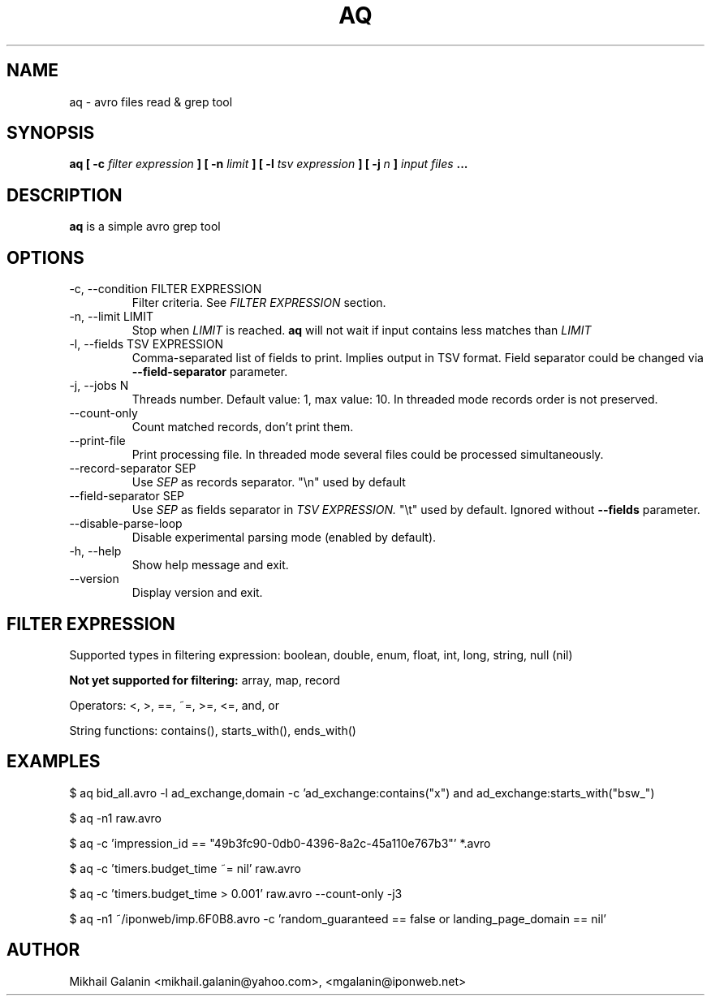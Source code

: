 .\" Process this file with
.\" groff -man -Tascii foo.1
.\"
.TH AQ 1 "JULY 2015" aq "User Manuals"
.SH NAME
aq \- avro files read & grep tool
.SH SYNOPSIS
.B aq [ -c 
.I filter expression
.B ]
.B [ -n
.I limit
.B ]
.B [ -l
.I tsv expression
.B ]
.B [ -j
.I n
.B ]
.I input files
.B ...
.SH DESCRIPTION
.B aq
is a simple avro grep tool
.SH OPTIONS
.IP "-c, --condition FILTER EXPRESSION"
Filter criteria. See 
.I FILTER EXPRESSION
section.

.IP "-n, --limit LIMIT"
Stop when 
.I LIMIT
is reached.
.B aq
will not wait if input contains less matches than 
.I LIMIT

.IP "-l, --fields TSV EXPRESSION"
Comma-separated list of fields to print. Implies output in TSV format.
Field separator could be changed via
.B --field-separator
parameter.

.IP "-j, --jobs N"
Threads number. Default value: 1, max value: 10. In threaded mode records order is not preserved.

.IP "--count-only"
Count matched records, don't print them.

.IP --print-file
Print processing file. In threaded mode several files could be processed simultaneously.

.IP "--record-separator SEP"
Use 
.I SEP
as records separator. "\\n" used by default

.IP "--field-separator SEP"
Use 
.I SEP
as fields separator in 
.I TSV EXPRESSION.
"\\t" used by default. Ignored without 
.B --fields
parameter.


.IP --disable-parse-loop
Disable experimental parsing mode (enabled by default).

.IP "-h, --help"
Show help message and exit.

.IP --version
Display version and exit.

.SH FILTER EXPRESSION

Supported types in filtering expression:
boolean, double, enum, float, int, long, string, null (nil)

.B Not yet supported for filtering:
array, map, record

Operators: <, >, ==, ~=, >=, <=, and, or

String functions: contains(), starts_with(), ends_with()



.SH EXAMPLES

$ aq bid_all.avro -l ad_exchange,domain -c 'ad_exchange:contains("x") and ad_exchange:starts_with("bsw_")

$ aq -n1 raw.avro

$ aq -c 'impression_id == "49b3fc90-0db0-4396-8a2c-45a110e767b3"' *.avro

$ aq -c 'timers.budget_time ~= nil' raw.avro

$ aq -c 'timers.budget_time > 0.001' raw.avro --count-only -j3

$ aq -n1 ~/iponweb/imp.6F0B8.avro  -c 'random_guaranteed == false or landing_page_domain == nil'

.SH AUTHOR
Mikhail Galanin <mikhail.galanin@yahoo.com>, <mgalanin@iponweb.net>

